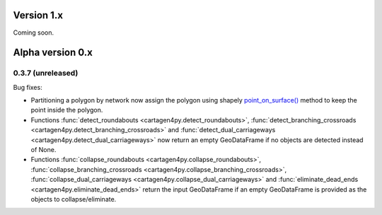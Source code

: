 .. _News:

===========
Version 1.x
===========

Coming soon.

=================
Alpha version 0.x
=================

.. _release-0.3.7:

0.3.7 (unreleased)
------------------

Bug fixes:

- Partitioning a polygon by network now assign the polygon using shapely
  `point_on_surface() <https://shapely.readthedocs.io/en/stable/reference/shapely.Polygon.html#shapely.Polygon.point_on_surface>`_
  method to keep the point inside the polygon.
- Functions :func:`detect_roundabouts <cartagen4py.detect_roundabouts>`,
  :func:`detect_branching_crossroads <cartagen4py.detect_branching_crossroads>` and
  :func:`detect_dual_carriageways <cartagen4py.detect_dual_carriageways>`
  now return an empty GeoDataFrame if no objects are detected instead of None.
- Functions :func:`collapse_roundabouts <cartagen4py.collapse_roundabouts>`,
  :func:`collapse_branching_crossroads <cartagen4py.collapse_branching_crossroads>`,
  :func:`collapse_dual_carriageways <cartagen4py.collapse_dual_carriageways>` and
  :func:`eliminate_dead_ends <cartagen4py.eliminate_dead_ends>`
  return the input GeoDataFrame if an empty GeoDataFrame is provided as the objects to collapse/eliminate.